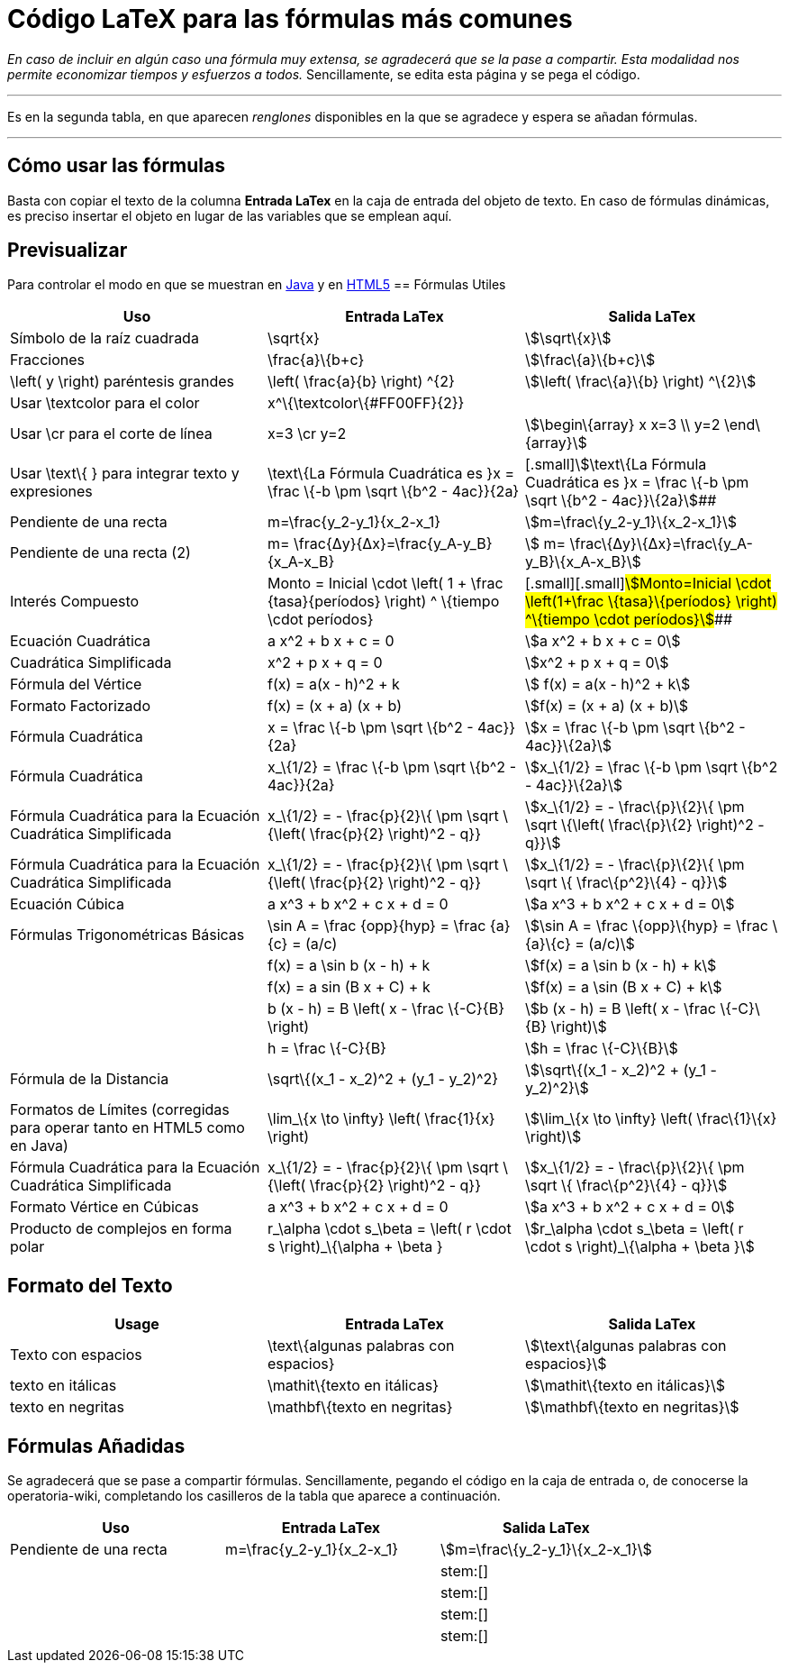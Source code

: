 = Código LaTeX para las fórmulas más comunes
:page-en: LaTeX_code_for_the_most_common_formulas
ifdef::env-github[:imagesdir: /es/modules/ROOT/assets/images]

[.small]#_En caso de incluir en algún caso una fórmula muy extensa, se agradecerá que se la pase a compartir. Esta
modalidad nos permite economizar tiempos y esfuerzos a todos._ Sencillamente, se edita esta página y se pega el código.#

'''''

Es en la segunda tabla, en que aparecen _renglones_ disponibles en la que se agradece y espera se añadan fórmulas.

'''''

== Cómo usar las fórmulas

Basta con copiar el texto de la columna *Entrada LaTex* en la caja de entrada del objeto de texto. En caso de fórmulas
dinámicas, es preciso insertar el objeto en lugar de las variables que se emplean aquí.

== Previsualizar

Para controlar el modo en que se muestran en http://www.geogebra.org/student/m33487?mobile=false[Java] y en
http://www.geogebra.org/student/m33487?mobile=true[HTML5]
== Fórmulas Utiles

[cols=",,",options="header",]
|===
|Uso |Entrada LaTex |Salida LaTex
|Símbolo de la raíz cuadrada |\sqrt\{x} |stem:[\sqrt\{x}]

|Fracciones |\frac\{a}\{b+c} |stem:[\frac\{a}\{b+c}]

|\left( y \right) paréntesis grandes |\left( \frac\{a}\{b} \right) ^\{2} |stem:[\left( \frac\{a}\{b} \right) ^\{2}]

|Usar \textcolor para el color |x^\{\textcolor\{#FF00FF}\{2}} |

|Usar \cr para el corte de línea |x=3 \cr y=2 |stem:[\begin\{array} x x=3 \\ y=2 \end\{array}]

|Usar \text\{ } para integrar texto y expresiones |\text\{La Fórmula Cuadrática es }x = \frac \{-b \pm \sqrt \{b^2 -
4ac}}\{2a} |[.small]#[.small]#stem:[\text\{La Fórmula Cuadrática es }x = \frac \{-b \pm \sqrt \{b^2 - 4ac}}\{2a}]##

|Pendiente de una recta |m=\frac\{y_2-y_1}\{x_2-x_1} |stem:[m=\frac\{y_2-y_1}\{x_2-x_1}]

|Pendiente de una recta (2) |m= \frac\{Δy}\{Δx}=\frac\{y_A-y_B}\{x_A-x_B} |stem:[ m=
\frac\{Δy}\{Δx}=\frac\{y_A-y_B}\{x_A-x_B}]

|Interés Compuesto |[.small]#Monto = Inicial \cdot \left( 1 + \frac \{tasa}\{períodos} \right) ^ \{tiempo \cdot
períodos}# |[.small]#[.small]#[.small]#stem:[Monto=Inicial \cdot \left(1+\frac \{tasa}\{períodos} \right) ^\{tiempo
\cdot períodos}]###

|Ecuación Cuadrática |a x^2 + b x + c = 0 |stem:[a x^2 + b x + c = 0]

|Cuadrática Simplificada |x^2 + p x + q = 0 |stem:[x^2 + p x + q = 0]

|Fórmula del Vértice |f(x) = a(x - h)^2 + k |stem:[ f(x) = a(x - h)^2 + k]

|Formato Factorizado |f(x) = (x + a) (x + b) |stem:[f(x) = (x + a) (x + b)]

|Fórmula Cuadrática |x = \frac \{-b \pm \sqrt \{b^2 - 4ac}}\{2a} |stem:[x = \frac \{-b \pm \sqrt \{b^2 - 4ac}}\{2a}]

|Fórmula Cuadrática |x_\{1/2} = \frac \{-b \pm \sqrt \{b^2 - 4ac}}\{2a} |stem:[x_\{1/2} = \frac \{-b \pm \sqrt \{b^2 -
4ac}}\{2a}]

|[.small]#Fórmula Cuadrática para la Ecuación Cuadrática Simplificada# |x_\{1/2} = - \frac\{p}\{2}\{ \pm \sqrt \{\left(
\frac\{p}\{2} \right)^2 - q}} |stem:[x_\{1/2} = - \frac\{p}\{2}\{ \pm \sqrt \{\left( \frac\{p}\{2} \right)^2 - q}}]

|[.small]#Fórmula Cuadrática para la Ecuación Cuadrática Simplificada# |x_\{1/2} = - \frac\{p}\{2}\{ \pm \sqrt \{\left(
\frac\{p}\{2} \right)^2 - q}} |stem:[x_\{1/2} = - \frac\{p}\{2}\{ \pm \sqrt \{ \frac\{p^2}\{4} - q}}]

|Ecuación Cúbica |a x^3 + b x^2 + c x + d = 0 |stem:[a x^3 + b x^2 + c x + d = 0]

|Fórmulas Trigonométricas Básicas |\sin A = \frac \{opp}\{hyp} = \frac \{a}\{c} = (a/c) |stem:[\sin A = \frac
\{opp}\{hyp} = \frac \{a}\{c} = (a/c)]

| |f(x) = a \sin b (x - h) + k |stem:[f(x) = a \sin b (x - h) + k]

| |f(x) = a sin (B x + C) + k |stem:[f(x) = a \sin (B x + C) + k]

| |b (x - h) = B \left( x - \frac \{-C}\{B} \right) |stem:[b (x - h) = B \left( x - \frac \{-C}\{B} \right)]

| |h = \frac \{-C}\{B} |stem:[h = \frac \{-C}\{B}]

|Fórmula de la Distancia |\sqrt\{(x_1 - x_2)^2 + (y_1 - y_2)^2} |stem:[\sqrt\{(x_1 - x_2)^2 + (y_1 - y_2)^2}]

|Formatos de Límites (corregidas para operar tanto en HTML5 como en Java) |\lim_\{x \to \infty} \left( \frac\{1}\{x}
\right) |stem:[\lim_\{x \to \infty} \left( \frac\{1}\{x} \right)]

|[.small]#Fórmula Cuadrática para la Ecuación Cuadrática Simplificada# |x_\{1/2} = - \frac\{p}\{2}\{ \pm \sqrt \{\left(
\frac\{p}\{2} \right)^2 - q}} |stem:[x_\{1/2} = - \frac\{p}\{2}\{ \pm \sqrt \{ \frac\{p^2}\{4} - q}}]

|Formato Vértice en Cúbicas |a x^3 + b x^2 + c x + d = 0 |stem:[a x^3 + b x^2 + c x + d = 0]

|Producto de complejos en forma polar |r_\alpha \cdot s_\beta = \left( r \cdot s \right)_\{\alpha + \beta }
|stem:[r_\alpha \cdot s_\beta = \left( r \cdot s \right)_\{\alpha + \beta }]
|===

== Formato del Texto

[cols=",,",options="header",]
|===
|Usage |Entrada LaTex |Salida LaTex
|Texto con espacios |\text\{algunas palabras con espacios} |stem:[\text\{algunas palabras con espacios}]
|texto en itálicas |\mathit\{texto en itálicas} |stem:[\mathit\{texto en itálicas}]
|texto en negritas |\mathbf\{texto en negritas} |stem:[\mathbf\{texto en negritas}]
|===

== Fórmulas Añadidas

Se agradecerá que se pase a compartir fórmulas. Sencillamente, pegando el código en la caja de entrada o, de conocerse
la operatoria-wiki, completando los casilleros de la tabla que aparece a continuación.

[cols=",,",options="header",]
|===
|Uso |Entrada LaTex |Salida LaTex
|Pendiente de una recta |m=\frac\{y_2-y_1}\{x_2-x_1} |stem:[m=\frac\{y_2-y_1}\{x_2-x_1}]
| | |stem:[]
| | |stem:[]
| | |stem:[]
| | |stem:[]
|===
